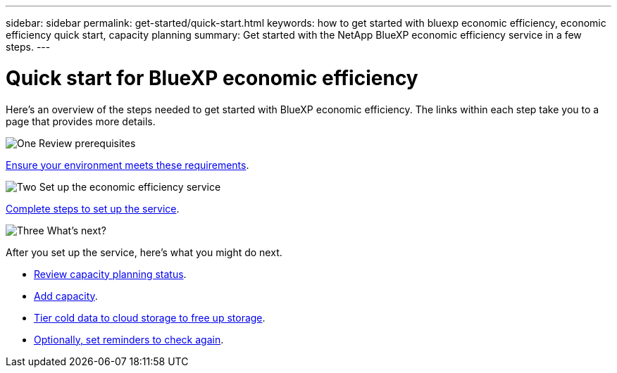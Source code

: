 ---
sidebar: sidebar
permalink: get-started/quick-start.html
keywords: how to get started with bluexp economic efficiency, economic efficiency quick start, capacity planning
summary: Get started with the NetApp BlueXP economic efficiency service in a few steps.
---

= Quick start for BlueXP economic efficiency
:hardbreaks:
:icons: font
:imagesdir: ../media/get-started/

[.lead]
Here's an overview of the steps needed to get started with BlueXP economic efficiency. The links within each step take you to a page that provides more details.



.image:https://raw.githubusercontent.com/NetAppDocs/common/main/media/number-1.png[One] Review prerequisites 

[role="quick-margin-para"]
link:../get-started/prerequisites.html[Ensure your environment meets these requirements].
 


.image:https://raw.githubusercontent.com/NetAppDocs/common/main/media/number-2.png[Two] Set up the economic efficiency service


[role="quick-margin-para"]
link:../get-started/capacity-setup.html[Complete steps to set up the service].



.image:https://raw.githubusercontent.com/NetAppDocs/common/main/media/number-3.png[Three] What's next?


[role="quick-margin-para"]
After you set up the service, here's what you might do next. 

[role="quick-margin-list"]
* link:../use/capacity-review-status.html[Review capacity planning status].
* link:../use/capacity-add.html[Add capacity].
* link:../use/capacity-tier-data.html[Tier cold data to cloud storage to free up storage].
* link:../use/capacity-reminders.html[Optionally, set reminders to check again].



